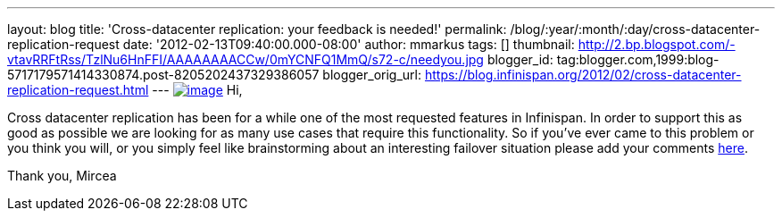---
layout: blog
title: 'Cross-datacenter replication: your feedback is needed!'
permalink: /blog/:year/:month/:day/cross-datacenter-replication-request
date: '2012-02-13T09:40:00.000-08:00'
author: mmarkus
tags: []
thumbnail: http://2.bp.blogspot.com/-vtavRRFtRss/TzlNu6HnFFI/AAAAAAAACCw/0mYCNFQ1MmQ/s72-c/needyou.jpg
blogger_id: tag:blogger.com,1999:blog-5717179571414330874.post-8205202437329386057
blogger_orig_url: https://blog.infinispan.org/2012/02/cross-datacenter-replication-request.html
---
http://2.bp.blogspot.com/-vtavRRFtRss/TzlNu6HnFFI/AAAAAAAACCw/0mYCNFQ1MmQ/s1600/needyou.jpg[image:http://2.bp.blogspot.com/-vtavRRFtRss/TzlNu6HnFFI/AAAAAAAACCw/0mYCNFQ1MmQ/s400/needyou.jpg[image]]
Hi,

Cross datacenter replication has been for a while one of the most
requested features in Infinispan. In order to support this as good as
possible we are looking for as many use cases that require this
functionality. So if you've ever came to this problem or you think you
will, or you simply feel like brainstorming about an interesting
failover situation please add your comments
https://community.jboss.org/wiki/CrossDatacenterReplication-Design[here].

Thank you,
Mircea

